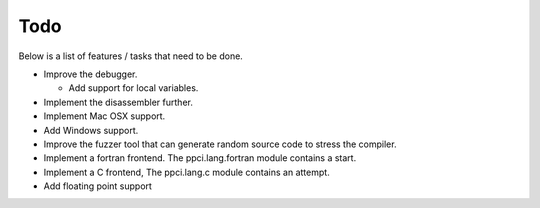 
Todo
====

Below is a list of features / tasks that need to be done.

- Improve the debugger.

  - Add support for local variables.

- Implement the disassembler further.

- Implement Mac OSX support.

- Add Windows support.

- Improve the fuzzer tool that can generate random source code to stress
  the compiler.

- Implement a fortran frontend. The ppci.lang.fortran module contains a start.

- Implement a C frontend, The ppci.lang.c module contains an attempt.

- Add floating point support

